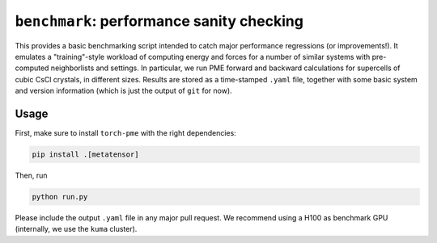 ``benchmark``: performance sanity checking
==========================================

This provides a basic benchmarking script intended to catch major performance regressions (or improvements!). It emulates a "training"-style workload of computing energy and forces for a number of similar systems with pre-computed neighborlists and settings. In particular, we run PME forward and backward calculations for supercells of cubic CsCl crystals, in different sizes. Results are stored as a time-stamped ``.yaml`` file, together with some basic system and version information (which is just the output of ``git`` for now).


Usage
-----

First, make sure to install ``torch-pme`` with the right dependencies:

.. code-block:: bash

    pip install .[metatensor]

Then, run

.. code-block:: bash

    python run.py


Please include the output ``.yaml`` file in any major pull request. We recommend using a H100 as benchmark GPU (internally, we use the ``kuma`` cluster).
